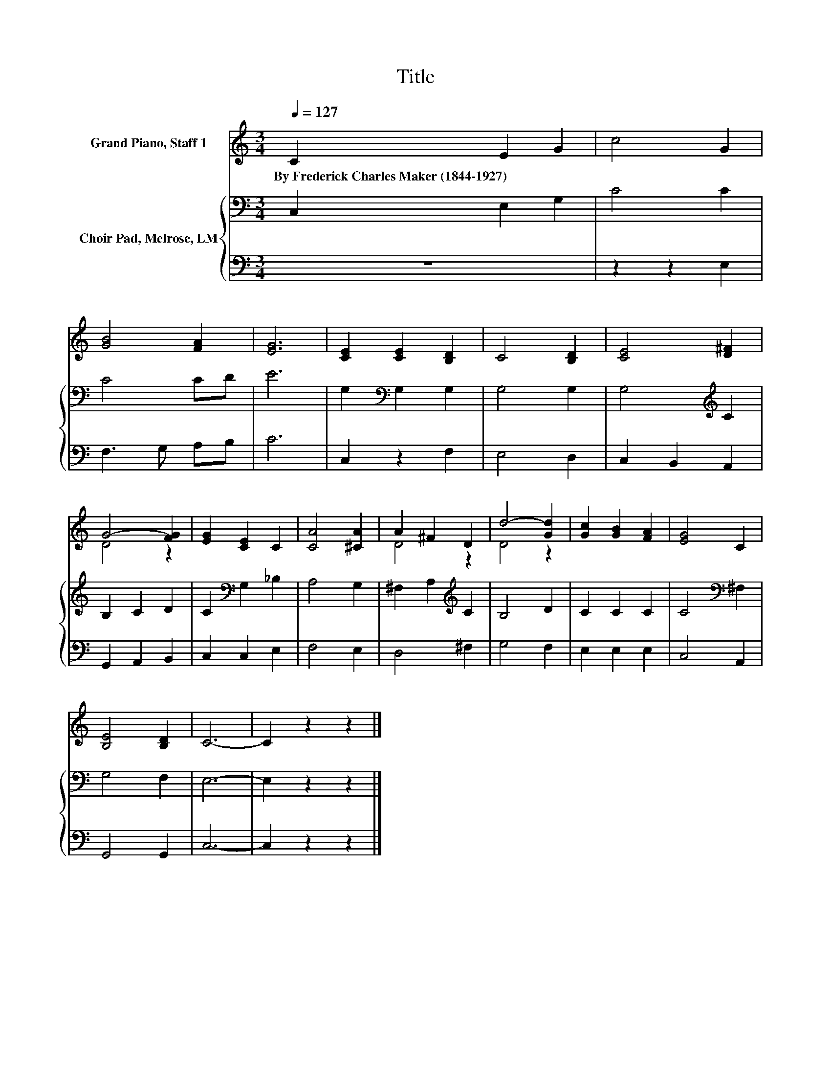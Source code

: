 X:1
T:Title
%%score ( 1 2 ) { 3 | 4 }
L:1/8
Q:1/4=127
M:3/4
K:C
V:1 treble nm="Grand Piano, Staff 1"
V:2 treble 
V:3 bass nm="Choir Pad, Melrose, LM"
V:4 bass 
V:1
 C2 E2 G2 | c4 G2 | [GB]4 [FA]2 | [EG]6 | [CE]2 [CE]2 [B,D]2 | C4 [B,D]2 | [CE]4 [D^F]2 | %7
w: By~Frederick~Charles~Maker~(1844\-1927) * *|||||||
 G4- [FG]2 | [EG]2 [CE]2 C2 | [CA]4 [^CA]2 | A2 ^F2 D2 | d4- [Gd]2 | [Gc]2 [GB]2 [FA]2 | [EG]4 C2 | %14
w: |||||||
 [B,E]4 [B,D]2 | C6- | C2 z2 z2 |] %17
w: |||
V:2
 x6 | x6 | x6 | x6 | x6 | x6 | x6 | D4 z2 | x6 | x6 | D4 z2 | D4 z2 | x6 | x6 | x6 | x6 | x6 |] %17
V:3
 C,2 E,2 G,2 | C4 C2 | C4 CD | E6 | G,2[K:bass] G,2 G,2 | G,4 G,2 | G,4[K:treble] C2 | B,2 C2 D2 | %8
 C2[K:bass] G,2 _B,2 | A,4 G,2 | ^F,2 A,2[K:treble] C2 | B,4 D2 | C2 C2 C2 | C4[K:bass] ^F,2 | %14
 G,4 F,2 | E,6- | E,2 z2 z2 |] %17
V:4
 z6 | z2 z2 E,2 | F,3 G, A,B, | C6 | C,2 z2 F,2 | E,4 D,2 | C,2 B,,2 A,,2 | G,,2 A,,2 B,,2 | %8
 C,2 C,2 E,2 | F,4 E,2 | D,4 ^F,2 | G,4 F,2 | E,2 E,2 E,2 | C,4 A,,2 | G,,4 G,,2 | C,6- | %16
 C,2 z2 z2 |] %17


